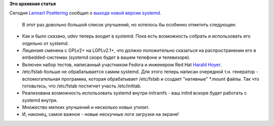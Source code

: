 .. title: Вышел первый релиз systemd после слияния с udev.
.. slug: Вышел-первый-релиз-systemd-после-слияния-с-udev
.. date: 2012-05-25 18:41:25
.. tags:
.. category:
.. link:
.. description:
.. type: text
.. author: Peter Lemenkov

**Это архивная статья**


| Сегодня `Lennart
  Poettering <https://www.openhub.net/accounts/mezcalero>`__ сообщил о
  `выходе новой версии
  systemd <https://thread.gmane.org/gmane.comp.sysutils.systemd.devel/5133>`__.

  В этот раз довольно большой список улучшений, но хотелось бы особенно
  отметить следующее:

-  Как и было сказано, udev теперь входит в systemd. Пока есть
   возможность собрать и использовать его отдельно от systemd.

-  Лицензия сменена с GPLv2+ на LGPLv2.1+, что должно положительно
   сказаться на распространении его в embedded-системах (systemd скоро
   будет в вашем телефоне и телевизоре).

-  Включен набор тестов, написанный участником Fedora и инженером Red
   Hat `Harald Hoyer <https://www.openhub.net/accounts/backslash>`__.

-  /etc/fstab больше не обрабатывается самим systemd. Для этого теперь
   написан очередной т.н. генератор - вспомогательная программа, которая
   обрабатывает /etc/fstab и создает "нативные" \*.mount файлы. Так что
   готовьтесь, что /etc/fstab постигнет участь /etc/inittab.

-  Реализована возможность использовать systemd внутри initramfs - ваш
   initrd вскоре будет работать с systemd внутри.

-  Множество мелких улучшений и несколько новых утилит.

-  И, наконец, самое важное - новые нескучные логи загрузки на экране!
